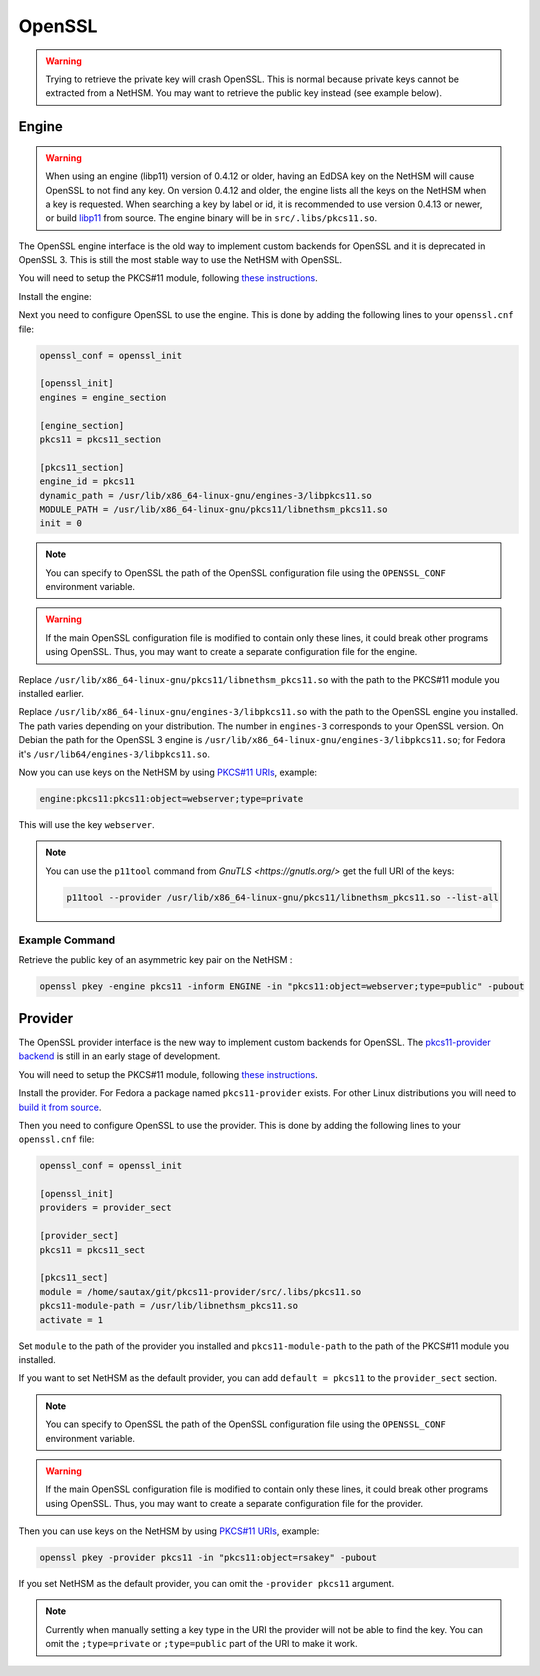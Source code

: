OpenSSL
=======


.. warning:: 
  Trying to retrieve the private key will crash OpenSSL. This is normal because private keys cannot be extracted from a NetHSM. You may want to retrieve the public key instead (see example below).

Engine
------

.. warning:: 
  When using an engine (libp11) version of 0.4.12 or older, having an EdDSA key on the NetHSM will cause OpenSSL to not find any key.
  On version 0.4.12 and older, the engine lists all the keys on the NetHSM when a key is requested. When searching a key by label or id, it is recommended to use version 0.4.13 or newer, or build `libp11 <https://github.com/OpenSC/libp11>`__ from source. The engine binary will be in ``src/.libs/pkcs11.so``.

The OpenSSL engine interface is the old way to implement custom backends for OpenSSL and it is deprecated in OpenSSL 3. This is still the most stable way to use the NetHSM with OpenSSL.

You will need to setup the PKCS#11 module, following `these instructions <pkcs11-setup.html>`__.

Install the engine:

.. tabs:: 
  .. tab:: Debian/Ubuntu

    .. code-block:: bash

        apt install libengine-pkcs11-openssl
  
  .. tab:: Fedora

    .. code-block:: bash

        dnf install openssl-pkcs11
  
  .. tab:: Arch Linux

    .. code-block:: bash

        pacman -S libp11

Next you need to configure OpenSSL to use the engine. This is done by adding the following lines to your ``openssl.cnf`` file:

.. code-block:: ini

  openssl_conf = openssl_init

  [openssl_init]
  engines = engine_section

  [engine_section]
  pkcs11 = pkcs11_section

  [pkcs11_section]
  engine_id = pkcs11
  dynamic_path = /usr/lib/x86_64-linux-gnu/engines-3/libpkcs11.so
  MODULE_PATH = /usr/lib/x86_64-linux-gnu/pkcs11/libnethsm_pkcs11.so
  init = 0

.. note:: 
  You can specify to OpenSSL the path of the OpenSSL configuration file using the ``OPENSSL_CONF`` environment variable.

.. warning:: 
  If the main OpenSSL configuration file is modified to contain only these lines, it could break other programs using OpenSSL. Thus, you may want to create a separate configuration file for the engine.

Replace ``/usr/lib/x86_64-linux-gnu/pkcs11/libnethsm_pkcs11.so`` with the path to the PKCS#11 module you installed earlier.

Replace ``/usr/lib/x86_64-linux-gnu/engines-3/libpkcs11.so`` with the path to the OpenSSL engine you installed. The path varies depending on your distribution. The number in ``engines-3`` corresponds to your OpenSSL version. On Debian the path for the OpenSSL 3 engine is ``/usr/lib/x86_64-linux-gnu/engines-3/libpkcs11.so``; for Fedora it's ``/usr/lib64/engines-3/libpkcs11.so``.

Now you can use keys on the NetHSM by using `PKCS#11 URIs <https://www.rfc-editor.org/rfc/rfc7512>`__, example:

.. code-block:: 

  engine:pkcs11:pkcs11:object=webserver;type=private

This will use the key ``webserver``.

.. note:: 
  You can use the ``p11tool`` command from `GnuTLS <https://gnutls.org/>` get the full URI of the keys: 

  .. code-block:: bash

    p11tool --provider /usr/lib/x86_64-linux-gnu/pkcs11/libnethsm_pkcs11.so --list-all

Example Command
~~~~~~~~~~~~~~~

Retrieve the public key of an asymmetric key pair on the NetHSM :

.. code-block:: bash

  openssl pkey -engine pkcs11 -inform ENGINE -in "pkcs11:object=webserver;type=public" -pubout


Provider
--------

The OpenSSL provider interface is the new way to implement custom backends for OpenSSL. The `pkcs11-provider backend <https://github.com/latchset/pkcs11-provider>`__ is still in an early stage of development.

You will need to setup the PKCS#11 module, following `these instructions <pkcs11-setup.html>`__.

Install the provider. For Fedora a package named ``pkcs11-provider`` exists. For other Linux distributions you will need to `build it from source <https://github.com/latchset/pkcs11-provider/blob/main/BUILD.md>`__.

Then you need to configure OpenSSL to use the provider. This is done by adding the following lines to your ``openssl.cnf`` file:

.. code-block:: ini

  openssl_conf = openssl_init

  [openssl_init]
  providers = provider_sect

  [provider_sect]
  pkcs11 = pkcs11_sect

  [pkcs11_sect]
  module = /home/sautax/git/pkcs11-provider/src/.libs/pkcs11.so
  pkcs11-module-path = /usr/lib/libnethsm_pkcs11.so
  activate = 1

Set ``module`` to the path of the provider you installed and ``pkcs11-module-path`` to the path of the PKCS#11 module you installed.

If you want to set NetHSM as the default provider, you can add ``default = pkcs11`` to the ``provider_sect`` section.

.. note:: 
  You can specify to OpenSSL the path of the OpenSSL configuration file using the ``OPENSSL_CONF`` environment variable.


.. warning:: 
  If the main OpenSSL configuration file is modified to contain only these lines, it could break other programs using OpenSSL. Thus, you may want to create a separate configuration file for the provider.

Then you can use keys on the NetHSM by using `PKCS#11 URIs <https://www.rfc-editor.org/rfc/rfc7512>`__, example:

.. code-block:: bash

  openssl pkey -provider pkcs11 -in "pkcs11:object=rsakey" -pubout

If you set NetHSM as the default provider, you can omit the ``-provider pkcs11`` argument.

.. note:: 
  Currently when manually setting a key type in the URI the provider will not be able to find the key. You can omit the ``;type=private`` or ``;type=public`` part of the URI to make it work.
